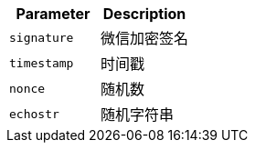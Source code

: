 |===
|Parameter|Description

|`+signature+`
|微信加密签名

|`+timestamp+`
|时间戳

|`+nonce+`
|随机数

|`+echostr+`
|随机字符串

|===